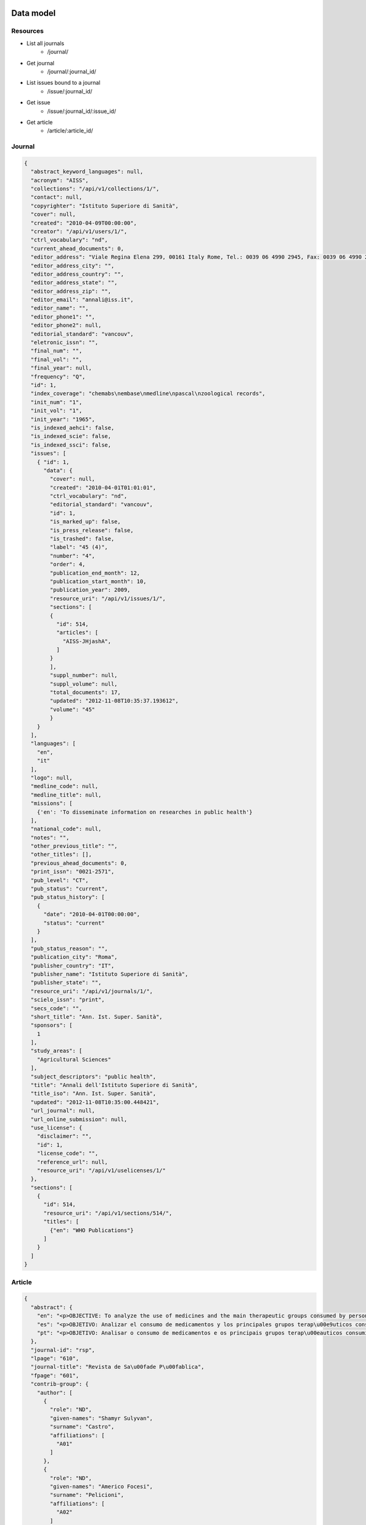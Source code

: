 Data model
==========

Resources
---------

* List all journals
    * /journal/
* Get journal
    * /journal/:journal_id/
* List issues bound to a journal
    * /issue/:journal_id/
* Get issue
    * /issue/:journal_id/:issue_id/
* Get article
    * /article/:article_id/


Journal
-------

.. code-block:: javascript

    {
      "abstract_keyword_languages": null,
      "acronym": "AISS",
      "collections": "/api/v1/collections/1/",
      "contact": null,
      "copyrighter": "Istituto Superiore di Sanità",
      "cover": null,
      "created": "2010-04-09T00:00:00",
      "creator": "/api/v1/users/1/",
      "ctrl_vocabulary": "nd",
      "current_ahead_documents": 0,
      "editor_address": "Viale Regina Elena 299, 00161 Italy Rome, Tel.: 0039 06 4990 2945, Fax: 0039 06 4990 2253",
      "editor_address_city": "",
      "editor_address_country": "",
      "editor_address_state": "",
      "editor_address_zip": "",
      "editor_email": "annali@iss.it",
      "editor_name": "",
      "editor_phone1": "",
      "editor_phone2": null,
      "editorial_standard": "vancouv",
      "eletronic_issn": "",
      "final_num": "",
      "final_vol": "",
      "final_year": null,
      "frequency": "Q",
      "id": 1,
      "index_coverage": "chemabs\nembase\nmedline\npascal\nzoological records",
      "init_num": "1",
      "init_vol": "1",
      "init_year": "1965",
      "is_indexed_aehci": false,
      "is_indexed_scie": false,
      "is_indexed_ssci": false,
      "issues": [
        { "id": 1,
          "data": {
            "cover": null,
            "created": "2010-04-01T01:01:01",
            "ctrl_vocabulary": "nd",
            "editorial_standard": "vancouv",
            "id": 1,
            "is_marked_up": false,
            "is_press_release": false,
            "is_trashed": false,
            "label": "45 (4)",
            "number": "4",
            "order": 4,
            "publication_end_month": 12,
            "publication_start_month": 10,
            "publication_year": 2009,
            "resource_uri": "/api/v1/issues/1/",
            "sections": [
            {
              "id": 514,
              "articles": [
                "AISS-JHjashA",
              ]
            }
            ],
            "suppl_number": null,
            "suppl_volume": null,
            "total_documents": 17,
            "updated": "2012-11-08T10:35:37.193612",
            "volume": "45"
            }
        }
      ],
      "languages": [
        "en",
        "it"
      ],
      "logo": null,
      "medline_code": null,
      "medline_title": null,
      "missions": [
        {'en': 'To disseminate information on researches in public health'}
      ],
      "national_code": null,
      "notes": "",
      "other_previous_title": "",
      "other_titles": [],
      "previous_ahead_documents": 0,
      "print_issn": "0021-2571",
      "pub_level": "CT",
      "pub_status": "current",
      "pub_status_history": [
        {
          "date": "2010-04-01T00:00:00",
          "status": "current"
        }
      ],
      "pub_status_reason": "",
      "publication_city": "Roma",
      "publisher_country": "IT",
      "publisher_name": "Istituto Superiore di Sanità",
      "publisher_state": "",
      "resource_uri": "/api/v1/journals/1/",
      "scielo_issn": "print",
      "secs_code": "",
      "short_title": "Ann. Ist. Super. Sanità",
      "sponsors": [
        1
      ],
      "study_areas": [
        "Agricultural Sciences"
      ],
      "subject_descriptors": "public health",
      "title": "Annali dell'Istituto Superiore di Sanità",
      "title_iso": "Ann. Ist. Super. Sanità",
      "updated": "2012-11-08T10:35:00.448421",
      "url_journal": null,
      "url_online_submission": null,
      "use_license": {
        "disclaimer": "",
        "id": 1,
        "license_code": "",
        "reference_url": null,
        "resource_uri": "/api/v1/uselicenses/1/"
      },
      "sections": [
        {
          "id": 514,
          "resource_uri": "/api/v1/sections/514/",
          "titles": [
            {"en": "WHO Publications"}
          ]
        }
      ]
    }


Article
-------

.. code-block:: javascript

    {
      "abstract": {
        "en": "<p>OBJECTIVE: To analyze the use of medicines and the main therapeutic groups consumed by persons with physical, hearing and visual disabilities. METHODS: A cross-sectional study was performed, where data from the 2002 Inqu\u00e9rito Multic\u00eantrico de Sa\u00fade no Estado de S\u00e3o Paulo (ISA-SP - S\u00e3o Paulo State Multicenter Health Survey), as well as the 2003 Inqu\u00e9rito de Sa\u00fade no Munic\u00edpio de S\u00e3o Paulo (ISA-Capital - City of S\u00e3o Paulo Health Survey), Southeastern Brazil, were analyzed. Respondents who reported having disabilities were studied, according to variables that comprise the database: geographic area, gender, income, age group, ethnic group, use of medicines and types of drugs consumed. RESULTS: The percentage of use of drugs by persons with disabilities was 62.8% among the visually impaired; 60.2% among the hearing impaired; and 70.1% among the persons with physical disabilities. Individuals with physical disabilities consumed 20% more medications than non-disabled ones. Among persons with visual disabilities, the most frequently consumed drugs were diuretics, agents of the renin-angiotensin system and analgesics. Persons with hearing disabilities used more analgesics and agents of the renin-angiotensin system. Among those with physical disabilities, analgesics, antithrombotics and agents of the renin-angiotensin system were the most frequently consumed medicines. CONCLUSIONS: There was a greater use of medicines among persons with disabilities than non-disabled ones. Persons with physical disabilities were those who most consumed medicines, followed by the visually impaired and the hearing impaired.</p>",
        "es": "<p>OBJETIVO: Analizar el consumo de medicamentos y los principales grupos terap\u00e9uticos consumidos por personas con deficiencias f\u00edsicas, auditivas o visuales. M\u00c9TODOS: Estudio transversal en que fueron analizados datos de la Pesquisa Multicentrica de Salud en el Estado de Sao Paulo (ISA-SP) en 2002 y de la Pesquisa de Salud en el Municipio de Sao Paulo (ISA-Capital), realizado en 2003. Los entrevistados que refirieron deficiencias fueron estudiados seg\u00fan las variables que componen el banco de datos: \u00e1rea, sexo, renta, grupo etario, raza, consumo de medicamentos y tipos de medicamentos consumidos. RESULTADOS: El porcentaje de consumo entre las personas con deficiencia fue de: 62,8% entre los visuales; 60,2% entre los auditivos y de 70,1% entre los f\u00edsicos. Las personas con deficiencia f\u00edsica consumieron 20% m\u00e1s medicamentos que los no deficientes. Entre las personas con deficiencia visual, los medicamentos m\u00e1s consumidos fueron los diur\u00e9ticos, agentes del sistema renina-angiotensina y analg\u00e9sicos. Personas con deficiencia auditiva utilizaron m\u00e1s analg\u00e9sicos y agentes del sistema renina-angiotensina. Entre individuos con deficiencia f\u00edsica, analg\u00e9sicos, antitromb\u00f3ticos y agentes del sistema renina-angiotensina fueron los medicamentos m\u00e1s consumidos. CONCLUSIONES: Hubo mayor consumo de medicamentos entre las personas con deficiencias al compararse con los no deficientes, siendo los individuos con deficiencia f\u00edsica los que m\u00e1s consumieron f\u00e1rmacos, seguidos de los deficientes visuales y auditivos</p>",
        "pt": "<p>OBJETIVO: Analisar o consumo de medicamentos e os principais grupos terap\u00eauticos consumidos por pessoas com defici\u00eancias f\u00edsicas, auditivas ou visuais. M\u00c9TODOS: Estudo transversal em que foram analisados dados do Inqu\u00e9rito Multic\u00eantrico de Sa\u00fade no Estado de S\u00e3o Paulo (ISA-SP) em 2002 e do Inqu\u00e9rito de Sa\u00fade no Munic\u00edpio de S\u00e3o Paulo (ISA-Capital), realizado em 2003. Os entrevistados que referiram defici\u00eancias foram estudados segundo as vari\u00e1veis que comp\u00f5em o banco de dados: \u00e1rea, sexo, renda, faixa et\u00e1ria, ra\u00e7a, consumo de medicamentos e tipos de medicamentos consumidos. RESULTADOS: A percentagem de consumo entre as pessoas com defici\u00eancia foi de: 62,8% entre os visuais; 60,2% entre os auditivos e 70,1% entre os f\u00edsicos. As pessoas com defici\u00eancia f\u00edsica consumiram 20% mais medicamentos que os n\u00e3o-deficientes. Entre as pessoas com defici\u00eancia visual, os medicamentos mais consumidos foram os diur\u00e9ticos, agentes do sistema renina-angiotensina e analg\u00e9sicos. Pessoas com defici\u00eancia auditiva utilizaram mais analg\u00e9sicos e agentes do sistema renina-angiotensina. Entre indiv\u00edduos com defici\u00eancia f\u00edsica, analg\u00e9sicos, antitromb\u00f3ticos e agentes do sistema renina-angiotensina foram os medicamentos mais consumidos. CONCLUS\u00d5ES: Houve maior consumo de medicamentos entre as pessoas com defici\u00eancias quando comparados com os n\u00e3o-deficientes, sendo os indiv\u00edduos com defici\u00eancia f\u00edsica os que mais consumiram f\u00e1rmacos, seguidos de deficientes visuais e auditivos.</p>"
      },
      "journal-id": "rsp",
      "lpage": "610",
      "journal-title": "Revista de Sa\u00fade P\u00fablica",
      "fpage": "601",
      "contrib-group": {
        "author": [
          {
            "role": "ND",
            "given-names": "Shamyr Sulyvan",
            "surname": "Castro",
            "affiliations": [
              "A01"
            ]
          },
          {
            "role": "ND",
            "given-names": "Americo Focesi",
            "surname": "Pelicioni",
            "affiliations": [
              "A02"
            ]
          },
          {
            "role": "ND",
            "given-names": "Chester Luiz Galv\u00e3o",
            "surname": "Cesar",
            "affiliations": [
              "A03"
            ]
          },
          {
            "role": "ND",
            "given-names": "Luana",
            "surname": "Carandina",
            "affiliations": [
              "A04"
            ]
          },
          {
            "role": "ND",
            "given-names": "Marilisa Berti de Azevedo",
            "surname": "Barros",
            "affiliations": [
              "A05"
            ]
          },
          {
            "role": "ND",
            "given-names": "Maria Cecilia Goi Porto",
            "surname": "Alves",
            "affiliations": [
              "A06"
            ]
          },
          {
            "role": "ND",
            "given-names": "Mois\u00e9s",
            "surname": "Goldbaum",
            "affiliations": [
              "A07"
            ]
          }
        ]
      },
      "default-language": "pt",
      "volume": "44",
      "pub-date": {
        "year": "2010",
        "month": "08"
      },
      "issn": "0034-8910",
      "publisher-loc": "S\u00e3o Paulo",
      "abbrev-journal-title": "Rev. Sa\u00fade P\u00fablica",
      "affiliations": [
        {
          "addr-line": "S\u00e3o Paulo",
          "ref": "A01",
          "institution": "Universidade de S\u00e3o Paulo",
          "country": "Brasil"
        },
        {
          "addr-line": "S\u00e3o Paulo",
          "ref": "A02",
          "institution": "Faculdades Metropolitanas Unidas",
          "country": "Brasil"
        },
        {
          "addr-line": "S\u00e3o Paulo",
          "ref": "A03",
          "institution": "USP",
          "country": "Brasil"
        },
        {
          "addr-line": "Botucatu",
          "ref": "A04",
          "institution": "Universidade Estadual Paulista Julio de Mesquita Filho",
          "country": "Brasil"
        },
        {
          "addr-line": "Campinas",
          "ref": "A05",
          "institution": "Universidade Estadual de Campinas",
          "country": "Brasil"
        },
        {
          "addr-line": "S\u00e3o Paulo",
          "ref": "A06",
          "institution": "Secretaria de Sa\u00fade do Estado de S\u00e3o Paulo",
          "country": "Brasil"
        },
        {
          "addr-line": "S\u00e3o Paulo",
          "ref": "A07",
          "institution": "USP",
          "country": "Brasil"
        }
      ],
      "keyword-group": {
        "en": [
          "Disabled Persons",
          "Drug Utilization",
          "Drugs of Continuous Use",
          "Morbidity Surveys"
        ],
        "pt": [
          "Pessoas com Defici\u00eancia",
          "Uso de Medicamentos",
          "Inqu\u00e9ritos de Morbidade"
        ],
        "es": [
          "Personas con Discapacidad",
          "Utilizaci\u00f3n de Medicamentos",
          "Medicamentos de Uso Cont\u00ednuo",
          "Encuestas de Morbilidad"
        ]
      },
      "subjects": {
        "wos": [
          "PUBLIC, ENVIRONMENTAL & OCCUPATIONAL HEALTH",
          "SOCIOLOGY"
        ]
      },
      "article-ids": {
        "publisher-id": "S0034-89102010000400003",
        "doi": "10.1590/S0034-89102010000400003"
      },
      "publisher-name": "Faculdade de Sa\u00fade P\u00fablica da Universidade de S\u00e3o Paulo",
      "title-group": {
        "en": "Use of medicines by persons with disabilities in S\u00e3o Paulo state areas, Southeastern Brazil",
        "es": "Uso de medicamentos por personas con deficiencias en \u00e1reas del Estado de Sao Paulo, Sureste de Brasil",
        "pt": "Uso de medicamentos por pessoas com defici\u00eancias em \u00e1reas do estado de S\u00e3o Paulo"
      }
    }


Sponsor
-------

.. code-block:: javascript

    {
      "acronym": "",
      "address": "",
      "address_complement": "",
      "address_number": "",
      "cel": "",
      "city": "",
      "complement": "",
      "country": "",
      "created": "2012-11-08T10:34:59.844065",
      "email": "",
      "fax": "",
      "id": 1,
      "name": "Istituto Superiore di Sanità",
      "phone": "",
      "resource_uri": "/api/v1/sponsors/1/",
      "state": "",
      "updated": "2012-11-08T10:34:59.844096",
      "zip_code": null
    }




References
==========

* iso 639-1: http://en.wikipedia.org/wiki/List_of_ISO_639-1_codes
* iso 8601: http://en.wikipedia.org/wiki/ISO_8601
